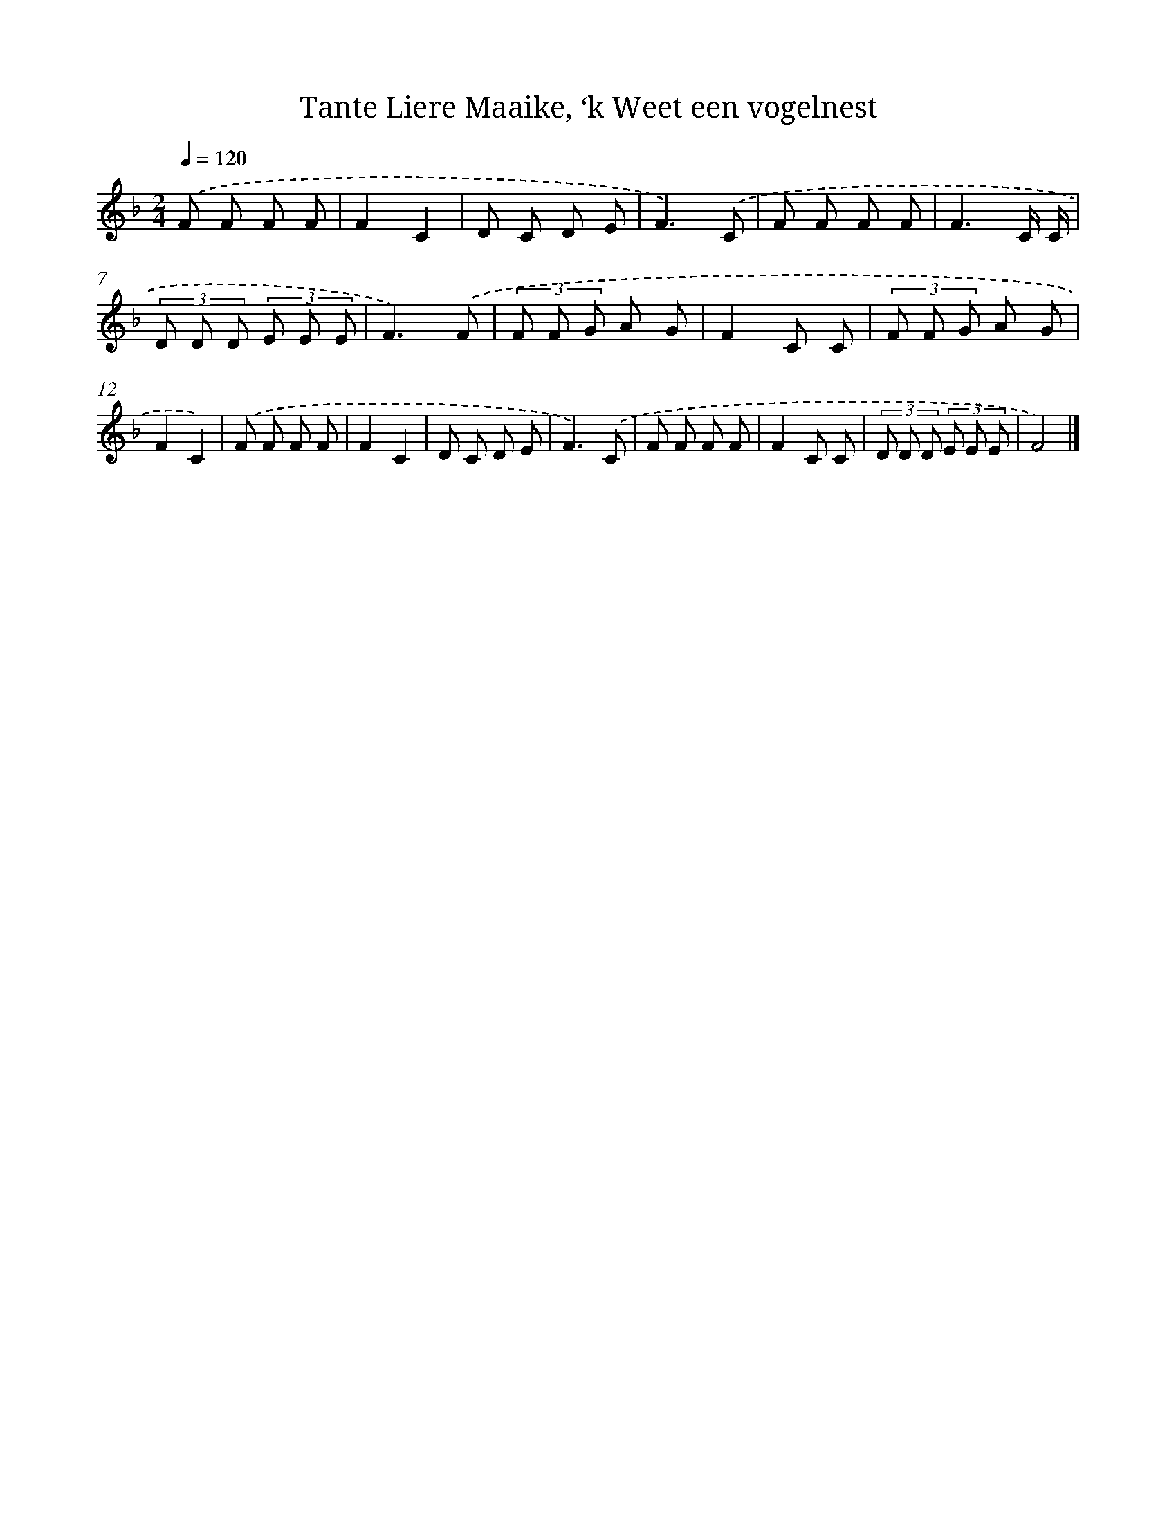X: 9780
T: Tante Liere Maaike, ‘k Weet een vogelnest
%%abc-version 2.0
%%abcx-abcm2ps-target-version 5.9.1 (29 Sep 2008)
%%abc-creator hum2abc beta
%%abcx-conversion-date 2018/11/01 14:36:59
%%humdrum-veritas 4146183503
%%humdrum-veritas-data 1068098318
%%continueall 1
%%barnumbers 0
L: 1/8
M: 2/4
Q: 1/4=120
K: F clef=treble
.('F F F F |
F2C2 |
D C D E |
F3).('C |
F F F F |
F3C/ C/ |
(3D D D (3E E E |
F3).('F |
(3F F G A G |
F2C C |
(3F F G A G |
F2C2) |
.('F F F F |
F2C2 |
D C D E |
F3).('C |
F F F F |
F2C C |
(3D D D (3E E E |
F4) |]

